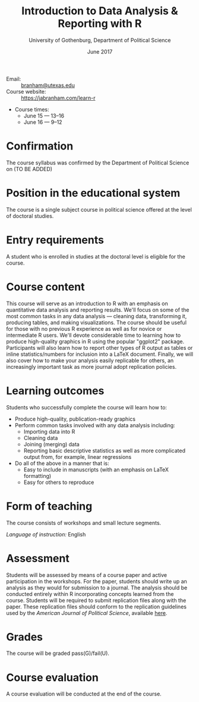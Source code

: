 #+TITLE: Introduction to Data Analysis & Reporting with R
#+AUTHOR: University of Gothenburg, Department of Political Science
#+DATE: June 2017
#+EMAIL: branham@utexas.edu
#+OPTIONS: toc:nil num:nil
#+LaTeX_CLASS_OPTIONS: [colorlinks, linkcolor=blue, urlcolor=blue]
#+LATEX_HEADER: \usepackage[margin=1in]{geometry}

- Email: :: [[mailto:branham@utexas.edu][branham@utexas.edu]]
- Course website: :: [[https://jabranham.com/learn-r]]
- Course times:
  - June 15 --- 13--16
  - June 16 --- 9--12

* Confirmation
The course syllabus was confirmed by the Department of Political Science on (TO BE ADDED)
* Position in the educational system
The course is a single subject course in political science offered at the level of doctoral studies.
* Entry requirements
A student who is enrolled in studies at the doctoral level is eligible for the course.
* Course content
This course will serve as an introduction to R with an emphasis on quantitative data analysis and reporting results. We'll focus on some of the most common tasks in any data analysis --- cleaning data, transforming it, producing tables, and making visualizations. The course should be useful for those with no previous R experience as well as for novice or intermediate R users. We'll devote considerable time to learning how to produce high-quality graphics in R using the popular "ggplot2" package. Participants will also learn how to report other types of R output as tables or inline statistics/numbers for inclusion into a LaTeX document. Finally, we will also cover how to make your analysis easily replicable for others, an increasingly important task as more journal adopt replication policies.
* Learning outcomes
Students who successfully complete the course will learn how to:
- Produce high-quality, publication-ready graphics
- Perform common tasks involved with any data analysis including:
  - Importing data into R
  - Cleaning data
  - Joining (merging) data
  - Reporting basic descriptive statistics as well as more complicated output from, for example, linear regressions
- Do all of the above in a manner that is:
  - Easy to include in manuscripts (with an emphasis on LaTeX formatting)
  - Easy for others to reproduce
* Form of teaching
The course consists of workshops and small lecture segments.

/Language of instruction:/ English
* Assessment
Students will be assessed by means of a course paper and active participation in the workshops. For the paper, students should write up an analysis as they would for submission to a journal. The analysis should be conducted entirely within R incorporating concepts learned from the course. Students will be required to submit replication files along with the paper. These replication files should conform to the replication guidelines used by the /American Journal of Political Science/, available [[https://ajpsblogging.files.wordpress.com/2016/05/ajps-replic-guidelines-ver-2-1.pdf][here]].
* Grades
The course will be graded pass(G)/fail(U).
* Course evaluation
A course evaluation will be conducted at the end of the course.

